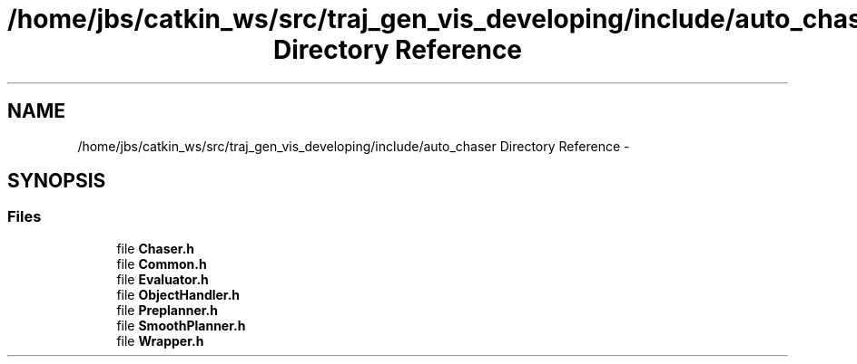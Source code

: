 .TH "/home/jbs/catkin_ws/src/traj_gen_vis_developing/include/auto_chaser Directory Reference" 3 "Wed Apr 17 2019" "Version 1.0.0" "auto_chaser" \" -*- nroff -*-
.ad l
.nh
.SH NAME
/home/jbs/catkin_ws/src/traj_gen_vis_developing/include/auto_chaser Directory Reference \- 
.SH SYNOPSIS
.br
.PP
.SS "Files"

.in +1c
.ti -1c
.RI "file \fBChaser\&.h\fP"
.br
.ti -1c
.RI "file \fBCommon\&.h\fP"
.br
.ti -1c
.RI "file \fBEvaluator\&.h\fP"
.br
.ti -1c
.RI "file \fBObjectHandler\&.h\fP"
.br
.ti -1c
.RI "file \fBPreplanner\&.h\fP"
.br
.ti -1c
.RI "file \fBSmoothPlanner\&.h\fP"
.br
.ti -1c
.RI "file \fBWrapper\&.h\fP"
.br
.in -1c
